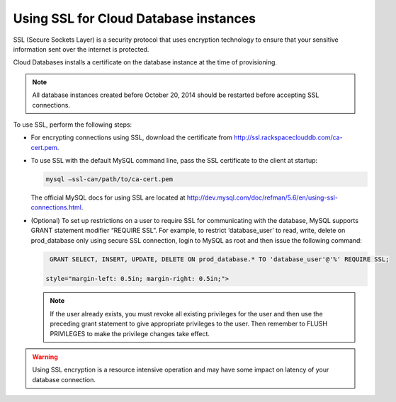 .. _cdb-dg-generalapi-ssl:

======================================
Using SSL for Cloud Database instances
======================================

SSL (Secure Sockets Layer) is a security protocol that uses encryption technology to ensure that your sensitive information sent over the internet is protected.

Cloud Databases installs a certificate on the database instance at the time of provisioning.

..  note::
    All database instances created before October 20, 2014 should be restarted before accepting SSL connections.

To use SSL, perform the following steps:

-  For encrypting connections using SSL, download the certificate from http://ssl.rackspaceclouddb.com/ca-cert.pem.

-  To use SSL with the default MySQL command line, pass the SSL certificate to the client at startup:

   .. code::  

       mysql —ssl-ca=/path/to/ca-cert.pem

   The official MySQL docs for using SSL are located at http://dev.mysql.com/doc/refman/5.6/en/using-ssl-connections.html.

-  (Optional) To set up restrictions on a user to require SSL for communicating with the database, MySQL supports GRANT statement modifier “REQUIRE SSL”. For example, to restrict ‘database\_user’ to read, write, delete on prod\_database only using secure SSL connection, login to MySQL as root and then issue the following command:

   .. code::  

       GRANT SELECT, INSERT, UPDATE, DELETE ON prod_database.* TO 'database_user'@'%' REQUIRE SSL;

      style="margin-left: 0.5in; margin-right: 0.5in;">

   ..  note::
        If the user already exists, you must revoke all existing privileges for the user and then use the preceding grant statement to give appropriate privileges to the user. Then remember to FLUSH PRIVILEGES to make the privilege changes take effect.

.. warning::
    Using SSL encryption is a resource intensive operation and may have some impact on latency of your database connection.
